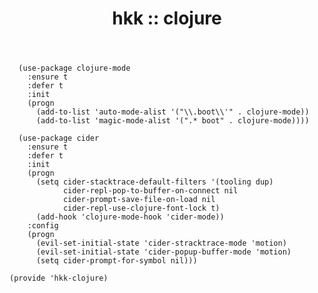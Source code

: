 #+TITLE: hkk :: clojure

#+begin_src elisp
  (use-package clojure-mode
    :ensure t
    :defer t
    :init
    (progn
      (add-to-list 'auto-mode-alist '("\\.boot\\'" . clojure-mode))
      (add-to-list 'magic-mode-alist '(".* boot" . clojure-mode))))

  (use-package cider
    :ensure t
    :defer t
    :init
    (progn
      (setq cider-stacktrace-default-filters '(tooling dup)
            cider-repl-pop-to-buffer-on-connect nil
            cider-prompt-save-file-on-load nil
            cider-repl-use-clojure-font-lock t)
      (add-hook 'clojure-mode-hook 'cider-mode))
    :config
    (progn
      (evil-set-initial-state 'cider-stracktrace-mode 'motion)
      (evil-set-initial-state 'cider-popup-buffer-mode 'motion)
      (setq cider-prompt-for-symbol nil)))

(provide 'hkk-clojure)
#+end_src

#+PROPERTY: tangle "~/.emacs.d/hkk/hkk-clojure.el"
